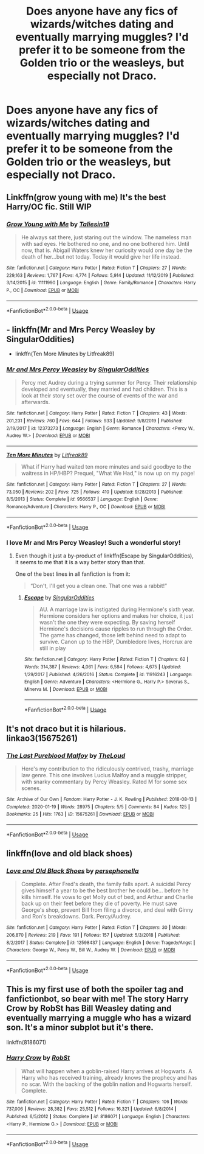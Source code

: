 #+TITLE: Does anyone have any fics of wizards/witches dating and eventually marrying muggles? I'd prefer it to be someone from the Golden trio or the weasleys, but especially not Draco.

* Does anyone have any fics of wizards/witches dating and eventually marrying muggles? I'd prefer it to be someone from the Golden trio or the weasleys, but especially not Draco.
:PROPERTIES:
:Author: bioFolder
:Score: 19
:DateUnix: 1592841926.0
:DateShort: 2020-Jun-22
:FlairText: Request
:END:

** Linkffn(grow young with me) It's the best Harry/OC fic. Still WIP
:PROPERTIES:
:Author: kprasad13
:Score: 9
:DateUnix: 1592843222.0
:DateShort: 2020-Jun-22
:END:

*** [[https://www.fanfiction.net/s/11111990/1/][*/Grow Young with Me/*]] by [[https://www.fanfiction.net/u/997444/Taliesin19][/Taliesin19/]]

#+begin_quote
  He always sat there, just staring out the window. The nameless man with sad eyes. He bothered no one, and no one bothered him. Until now, that is. Abigail Waters knew her curiosity would one day be the death of her...but not today. Today it would give her life instead.
#+end_quote

^{/Site/:} ^{fanfiction.net} ^{*|*} ^{/Category/:} ^{Harry} ^{Potter} ^{*|*} ^{/Rated/:} ^{Fiction} ^{T} ^{*|*} ^{/Chapters/:} ^{27} ^{*|*} ^{/Words/:} ^{229,163} ^{*|*} ^{/Reviews/:} ^{1,767} ^{*|*} ^{/Favs/:} ^{4,774} ^{*|*} ^{/Follows/:} ^{5,914} ^{*|*} ^{/Updated/:} ^{11/12/2019} ^{*|*} ^{/Published/:} ^{3/14/2015} ^{*|*} ^{/id/:} ^{11111990} ^{*|*} ^{/Language/:} ^{English} ^{*|*} ^{/Genre/:} ^{Family/Romance} ^{*|*} ^{/Characters/:} ^{Harry} ^{P.,} ^{OC} ^{*|*} ^{/Download/:} ^{[[http://www.ff2ebook.com/old/ffn-bot/index.php?id=11111990&source=ff&filetype=epub][EPUB]]} ^{or} ^{[[http://www.ff2ebook.com/old/ffn-bot/index.php?id=11111990&source=ff&filetype=mobi][MOBI]]}

--------------

*FanfictionBot*^{2.0.0-beta} | [[https://github.com/tusing/reddit-ffn-bot/wiki/Usage][Usage]]
:PROPERTIES:
:Author: FanfictionBot
:Score: 3
:DateUnix: 1592843239.0
:DateShort: 2020-Jun-22
:END:


** - linkffn(Mr and Mrs Percy Weasley by SingularOddities)
- linkffn(Ten More Minutes by Litfreak89)
:PROPERTIES:
:Author: ceplma
:Score: 2
:DateUnix: 1592842245.0
:DateShort: 2020-Jun-22
:END:

*** [[https://www.fanfiction.net/s/12373273/1/][*/Mr and Mrs Percy Weasley/*]] by [[https://www.fanfiction.net/u/6921337/SingularOddities][/SingularOddities/]]

#+begin_quote
  Percy met Audrey during a trying summer for Percy. Their relationship developed and eventually, they married and had children. This is a look at their story set over the course of events of the war and afterwards.
#+end_quote

^{/Site/:} ^{fanfiction.net} ^{*|*} ^{/Category/:} ^{Harry} ^{Potter} ^{*|*} ^{/Rated/:} ^{Fiction} ^{T} ^{*|*} ^{/Chapters/:} ^{43} ^{*|*} ^{/Words/:} ^{201,231} ^{*|*} ^{/Reviews/:} ^{760} ^{*|*} ^{/Favs/:} ^{644} ^{*|*} ^{/Follows/:} ^{933} ^{*|*} ^{/Updated/:} ^{9/8/2019} ^{*|*} ^{/Published/:} ^{2/19/2017} ^{*|*} ^{/id/:} ^{12373273} ^{*|*} ^{/Language/:} ^{English} ^{*|*} ^{/Genre/:} ^{Romance} ^{*|*} ^{/Characters/:} ^{<Percy} ^{W.,} ^{Audrey} ^{W.>} ^{*|*} ^{/Download/:} ^{[[http://www.ff2ebook.com/old/ffn-bot/index.php?id=12373273&source=ff&filetype=epub][EPUB]]} ^{or} ^{[[http://www.ff2ebook.com/old/ffn-bot/index.php?id=12373273&source=ff&filetype=mobi][MOBI]]}

--------------

[[https://www.fanfiction.net/s/9566537/1/][*/Ten More Minutes/*]] by [[https://www.fanfiction.net/u/4897438/Litfreak89][/Litfreak89/]]

#+begin_quote
  What if Harry had waited ten more minutes and said goodbye to the waitress in HP/HBP? Prequel, "What We Had," is now up on my page!
#+end_quote

^{/Site/:} ^{fanfiction.net} ^{*|*} ^{/Category/:} ^{Harry} ^{Potter} ^{*|*} ^{/Rated/:} ^{Fiction} ^{T} ^{*|*} ^{/Chapters/:} ^{27} ^{*|*} ^{/Words/:} ^{73,050} ^{*|*} ^{/Reviews/:} ^{202} ^{*|*} ^{/Favs/:} ^{725} ^{*|*} ^{/Follows/:} ^{410} ^{*|*} ^{/Updated/:} ^{9/28/2013} ^{*|*} ^{/Published/:} ^{8/5/2013} ^{*|*} ^{/Status/:} ^{Complete} ^{*|*} ^{/id/:} ^{9566537} ^{*|*} ^{/Language/:} ^{English} ^{*|*} ^{/Genre/:} ^{Romance/Adventure} ^{*|*} ^{/Characters/:} ^{Harry} ^{P.,} ^{OC} ^{*|*} ^{/Download/:} ^{[[http://www.ff2ebook.com/old/ffn-bot/index.php?id=9566537&source=ff&filetype=epub][EPUB]]} ^{or} ^{[[http://www.ff2ebook.com/old/ffn-bot/index.php?id=9566537&source=ff&filetype=mobi][MOBI]]}

--------------

*FanfictionBot*^{2.0.0-beta} | [[https://github.com/tusing/reddit-ffn-bot/wiki/Usage][Usage]]
:PROPERTIES:
:Author: FanfictionBot
:Score: 2
:DateUnix: 1592842270.0
:DateShort: 2020-Jun-22
:END:


*** I love Mr and Mrs Percy Weasley! Such a wonderful story!
:PROPERTIES:
:Author: montebellaca
:Score: 1
:DateUnix: 1592847766.0
:DateShort: 2020-Jun-22
:END:

**** Even though it just a by-product of linkffn(Escape by SingularOddities), it seems to me that it is a way better story than that.

One of the best lines in all fanfiction is from it:

#+begin_quote
  “Don't, I'll get you a clean one. That one was a rabbit!”
#+end_quote
:PROPERTIES:
:Author: ceplma
:Score: 1
:DateUnix: 1592852012.0
:DateShort: 2020-Jun-22
:END:

***** [[https://www.fanfiction.net/s/11916243/1/][*/Escape/*]] by [[https://www.fanfiction.net/u/6921337/SingularOddities][/SingularOddities/]]

#+begin_quote
  AU. A marriage law is instigated during Hermione's sixth year. Hermione considers her options and makes her choice, it just wasn't the one they were expecting. By saving herself Hermione's decisions cause ripples to run through the Order. The game has changed, those left behind need to adapt to survive. Canon up to the HBP, Dumbledore lives, Horcrux are still in play
#+end_quote

^{/Site/:} ^{fanfiction.net} ^{*|*} ^{/Category/:} ^{Harry} ^{Potter} ^{*|*} ^{/Rated/:} ^{Fiction} ^{T} ^{*|*} ^{/Chapters/:} ^{62} ^{*|*} ^{/Words/:} ^{314,387} ^{*|*} ^{/Reviews/:} ^{4,061} ^{*|*} ^{/Favs/:} ^{6,584} ^{*|*} ^{/Follows/:} ^{4,675} ^{*|*} ^{/Updated/:} ^{1/29/2017} ^{*|*} ^{/Published/:} ^{4/26/2016} ^{*|*} ^{/Status/:} ^{Complete} ^{*|*} ^{/id/:} ^{11916243} ^{*|*} ^{/Language/:} ^{English} ^{*|*} ^{/Genre/:} ^{Adventure} ^{*|*} ^{/Characters/:} ^{<Hermione} ^{G.,} ^{Harry} ^{P.>} ^{Severus} ^{S.,} ^{Minerva} ^{M.} ^{*|*} ^{/Download/:} ^{[[http://www.ff2ebook.com/old/ffn-bot/index.php?id=11916243&source=ff&filetype=epub][EPUB]]} ^{or} ^{[[http://www.ff2ebook.com/old/ffn-bot/index.php?id=11916243&source=ff&filetype=mobi][MOBI]]}

--------------

*FanfictionBot*^{2.0.0-beta} | [[https://github.com/tusing/reddit-ffn-bot/wiki/Usage][Usage]]
:PROPERTIES:
:Author: FanfictionBot
:Score: 1
:DateUnix: 1592852028.0
:DateShort: 2020-Jun-22
:END:


** It's not draco but it is hilarious. linkao3(15675261)
:PROPERTIES:
:Author: dancintomytune
:Score: 2
:DateUnix: 1592843208.0
:DateShort: 2020-Jun-22
:END:

*** [[https://archiveofourown.org/works/15675261][*/The Last Pureblood Malfoy/*]] by [[https://www.archiveofourown.org/users/TheLoud/pseuds/TheLoud][/TheLoud/]]

#+begin_quote
  Here's my contribution to the ridiculously contrived, trashy, marriage law genre. This one involves Lucius Malfoy and a muggle stripper, with snarky commentary by Percy Weasley. Rated M for some sex scenes.
#+end_quote

^{/Site/:} ^{Archive} ^{of} ^{Our} ^{Own} ^{*|*} ^{/Fandom/:} ^{Harry} ^{Potter} ^{-} ^{J.} ^{K.} ^{Rowling} ^{*|*} ^{/Published/:} ^{2018-08-13} ^{*|*} ^{/Completed/:} ^{2020-01-19} ^{*|*} ^{/Words/:} ^{28975} ^{*|*} ^{/Chapters/:} ^{5/5} ^{*|*} ^{/Comments/:} ^{84} ^{*|*} ^{/Kudos/:} ^{125} ^{*|*} ^{/Bookmarks/:} ^{25} ^{*|*} ^{/Hits/:} ^{1763} ^{*|*} ^{/ID/:} ^{15675261} ^{*|*} ^{/Download/:} ^{[[https://archiveofourown.org/downloads/15675261/The%20Last%20Pureblood.epub?updated_at=1579461549][EPUB]]} ^{or} ^{[[https://archiveofourown.org/downloads/15675261/The%20Last%20Pureblood.mobi?updated_at=1579461549][MOBI]]}

--------------

*FanfictionBot*^{2.0.0-beta} | [[https://github.com/tusing/reddit-ffn-bot/wiki/Usage][Usage]]
:PROPERTIES:
:Author: FanfictionBot
:Score: 2
:DateUnix: 1592843220.0
:DateShort: 2020-Jun-22
:END:


** linkffn(love and old black shoes)
:PROPERTIES:
:Score: 1
:DateUnix: 1592881867.0
:DateShort: 2020-Jun-23
:END:

*** [[https://www.fanfiction.net/s/12598437/1/][*/Love and Old Black Shoes/*]] by [[https://www.fanfiction.net/u/4777197/persephonella][/persephonella/]]

#+begin_quote
  Complete. After Fred's death, the family falls apart. A suicidal Percy gives himself a year to be the best brother he could be... before he kills himself. He vows to get Molly out of bed, and Arthur and Charlie back up on their feet before they die of poverty. He must save George's shop, prevent Bill from filing a divorce, and deal with Ginny and Ron's breakdowns. Dark. Percy/Audrey.
#+end_quote

^{/Site/:} ^{fanfiction.net} ^{*|*} ^{/Category/:} ^{Harry} ^{Potter} ^{*|*} ^{/Rated/:} ^{Fiction} ^{T} ^{*|*} ^{/Chapters/:} ^{30} ^{*|*} ^{/Words/:} ^{206,870} ^{*|*} ^{/Reviews/:} ^{219} ^{*|*} ^{/Favs/:} ^{191} ^{*|*} ^{/Follows/:} ^{157} ^{*|*} ^{/Updated/:} ^{5/3/2018} ^{*|*} ^{/Published/:} ^{8/2/2017} ^{*|*} ^{/Status/:} ^{Complete} ^{*|*} ^{/id/:} ^{12598437} ^{*|*} ^{/Language/:} ^{English} ^{*|*} ^{/Genre/:} ^{Tragedy/Angst} ^{*|*} ^{/Characters/:} ^{George} ^{W.,} ^{Percy} ^{W.,} ^{Bill} ^{W.,} ^{Audrey} ^{W.} ^{*|*} ^{/Download/:} ^{[[http://www.ff2ebook.com/old/ffn-bot/index.php?id=12598437&source=ff&filetype=epub][EPUB]]} ^{or} ^{[[http://www.ff2ebook.com/old/ffn-bot/index.php?id=12598437&source=ff&filetype=mobi][MOBI]]}

--------------

*FanfictionBot*^{2.0.0-beta} | [[https://github.com/tusing/reddit-ffn-bot/wiki/Usage][Usage]]
:PROPERTIES:
:Author: FanfictionBot
:Score: 1
:DateUnix: 1592881891.0
:DateShort: 2020-Jun-23
:END:


** This is my first use of both the spoiler tag and fanfictionbot, so bear with me! The story Harry Crow by RobSt has Bill Weasley dating and eventually marrying a muggle who has a wizard son. It's a minor subplot but it's there.

linkffn(8186071)
:PROPERTIES:
:Author: bazjack
:Score: 0
:DateUnix: 1592869531.0
:DateShort: 2020-Jun-23
:END:

*** [[https://www.fanfiction.net/s/8186071/1/][*/Harry Crow/*]] by [[https://www.fanfiction.net/u/1451358/RobSt][/RobSt/]]

#+begin_quote
  What will happen when a goblin-raised Harry arrives at Hogwarts. A Harry who has received training, already knows the prophecy and has no scar. With the backing of the goblin nation and Hogwarts herself. Complete.
#+end_quote

^{/Site/:} ^{fanfiction.net} ^{*|*} ^{/Category/:} ^{Harry} ^{Potter} ^{*|*} ^{/Rated/:} ^{Fiction} ^{T} ^{*|*} ^{/Chapters/:} ^{106} ^{*|*} ^{/Words/:} ^{737,006} ^{*|*} ^{/Reviews/:} ^{28,382} ^{*|*} ^{/Favs/:} ^{25,512} ^{*|*} ^{/Follows/:} ^{16,321} ^{*|*} ^{/Updated/:} ^{6/8/2014} ^{*|*} ^{/Published/:} ^{6/5/2012} ^{*|*} ^{/Status/:} ^{Complete} ^{*|*} ^{/id/:} ^{8186071} ^{*|*} ^{/Language/:} ^{English} ^{*|*} ^{/Characters/:} ^{<Harry} ^{P.,} ^{Hermione} ^{G.>} ^{*|*} ^{/Download/:} ^{[[http://www.ff2ebook.com/old/ffn-bot/index.php?id=8186071&source=ff&filetype=epub][EPUB]]} ^{or} ^{[[http://www.ff2ebook.com/old/ffn-bot/index.php?id=8186071&source=ff&filetype=mobi][MOBI]]}

--------------

*FanfictionBot*^{2.0.0-beta} | [[https://github.com/tusing/reddit-ffn-bot/wiki/Usage][Usage]]
:PROPERTIES:
:Author: FanfictionBot
:Score: 1
:DateUnix: 1592869546.0
:DateShort: 2020-Jun-23
:END:
